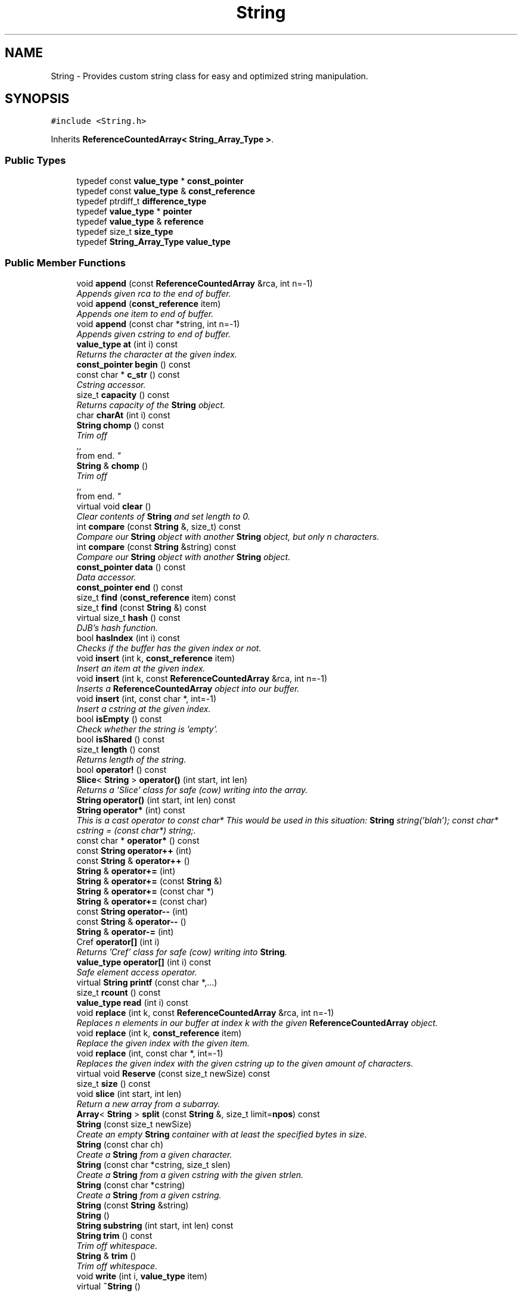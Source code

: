 .TH "String" 3 "18 Dec 2009" "Version 1.0" "BDLIB" \" -*- nroff -*-
.ad l
.nh
.SH NAME
String \- Provides custom string class for easy and optimized string manipulation.  

.PP
.SH SYNOPSIS
.br
.PP
\fC#include <String.h>\fP
.PP
Inherits \fBReferenceCountedArray< String_Array_Type >\fP.
.PP
.SS "Public Types"

.in +1c
.ti -1c
.RI "typedef const \fBvalue_type\fP * \fBconst_pointer\fP"
.br
.ti -1c
.RI "typedef const \fBvalue_type\fP & \fBconst_reference\fP"
.br
.ti -1c
.RI "typedef ptrdiff_t \fBdifference_type\fP"
.br
.ti -1c
.RI "typedef \fBvalue_type\fP * \fBpointer\fP"
.br
.ti -1c
.RI "typedef \fBvalue_type\fP & \fBreference\fP"
.br
.ti -1c
.RI "typedef size_t \fBsize_type\fP"
.br
.ti -1c
.RI "typedef \fBString_Array_Type\fP \fBvalue_type\fP"
.br
.in -1c
.SS "Public Member Functions"

.in +1c
.ti -1c
.RI "void \fBappend\fP (const \fBReferenceCountedArray\fP &rca, int n=-1)"
.br
.RI "\fIAppends given rca to the end of buffer. \fP"
.ti -1c
.RI "void \fBappend\fP (\fBconst_reference\fP item)"
.br
.RI "\fIAppends one item to end of buffer. \fP"
.ti -1c
.RI "void \fBappend\fP (const char *string, int n=-1)"
.br
.RI "\fIAppends given cstring to end of buffer. \fP"
.ti -1c
.RI "\fBvalue_type\fP \fBat\fP (int i) const"
.br
.RI "\fIReturns the character at the given index. \fP"
.ti -1c
.RI "\fBconst_pointer\fP \fBbegin\fP () const"
.br
.ti -1c
.RI "const char * \fBc_str\fP () const "
.br
.RI "\fICstring accessor. \fP"
.ti -1c
.RI "size_t \fBcapacity\fP () const"
.br
.RI "\fIReturns capacity of the \fBString\fP object. \fP"
.ti -1c
.RI "char \fBcharAt\fP (int i) const "
.br
.ti -1c
.RI "\fBString\fP \fBchomp\fP () const "
.br
.RI "\fITrim off 
.br
,,
.br
 from end. \fP"
.ti -1c
.RI "\fBString\fP & \fBchomp\fP ()"
.br
.RI "\fITrim off 
.br
,,
.br
 from end. \fP"
.ti -1c
.RI "virtual void \fBclear\fP ()"
.br
.RI "\fIClear contents of \fBString\fP and set length to 0. \fP"
.ti -1c
.RI "int \fBcompare\fP (const \fBString\fP &, size_t) const "
.br
.RI "\fICompare our \fBString\fP object with another \fBString\fP object, but only n characters. \fP"
.ti -1c
.RI "int \fBcompare\fP (const \fBString\fP &string) const "
.br
.RI "\fICompare our \fBString\fP object with another \fBString\fP object. \fP"
.ti -1c
.RI "\fBconst_pointer\fP \fBdata\fP () const"
.br
.RI "\fIData accessor. \fP"
.ti -1c
.RI "\fBconst_pointer\fP \fBend\fP () const"
.br
.ti -1c
.RI "size_t \fBfind\fP (\fBconst_reference\fP item) const"
.br
.ti -1c
.RI "size_t \fBfind\fP (const \fBString\fP &) const "
.br
.ti -1c
.RI "virtual size_t \fBhash\fP () const "
.br
.RI "\fIDJB's hash function. \fP"
.ti -1c
.RI "bool \fBhasIndex\fP (int i) const"
.br
.RI "\fIChecks if the buffer has the given index or not. \fP"
.ti -1c
.RI "void \fBinsert\fP (int k, \fBconst_reference\fP item)"
.br
.RI "\fIInsert an item at the given index. \fP"
.ti -1c
.RI "void \fBinsert\fP (int k, const \fBReferenceCountedArray\fP &rca, int n=-1)"
.br
.RI "\fIInserts a \fBReferenceCountedArray\fP object into our buffer. \fP"
.ti -1c
.RI "void \fBinsert\fP (int, const char *, int=-1)"
.br
.RI "\fIInsert a cstring at the given index. \fP"
.ti -1c
.RI "bool \fBisEmpty\fP () const"
.br
.RI "\fICheck whether the string is 'empty'. \fP"
.ti -1c
.RI "bool \fBisShared\fP () const"
.br
.ti -1c
.RI "size_t \fBlength\fP () const"
.br
.RI "\fIReturns length of the string. \fP"
.ti -1c
.RI "bool \fBoperator!\fP () const"
.br
.ti -1c
.RI "\fBSlice\fP< \fBString\fP > \fBoperator()\fP (int start, int len)"
.br
.RI "\fIReturns a 'Slice' class for safe (cow) writing into the array. \fP"
.ti -1c
.RI "\fBString\fP \fBoperator()\fP (int start, int len) const "
.br
.ti -1c
.RI "\fBString\fP \fBoperator*\fP (int) const "
.br
.RI "\fIThis is a cast operator to const char* This would be used in this situation: \fBString\fP string('blah'); const char* cstring = (const char*) string;. \fP"
.ti -1c
.RI "const char * \fBoperator*\fP () const "
.br
.ti -1c
.RI "const \fBString\fP \fBoperator++\fP (int)"
.br
.ti -1c
.RI "const \fBString\fP & \fBoperator++\fP ()"
.br
.ti -1c
.RI "\fBString\fP & \fBoperator+=\fP (int)"
.br
.ti -1c
.RI "\fBString\fP & \fBoperator+=\fP (const \fBString\fP &)"
.br
.ti -1c
.RI "\fBString\fP & \fBoperator+=\fP (const char *)"
.br
.ti -1c
.RI "\fBString\fP & \fBoperator+=\fP (const char)"
.br
.ti -1c
.RI "const \fBString\fP \fBoperator--\fP (int)"
.br
.ti -1c
.RI "const \fBString\fP & \fBoperator--\fP ()"
.br
.ti -1c
.RI "\fBString\fP & \fBoperator-=\fP (int)"
.br
.ti -1c
.RI "Cref \fBoperator[]\fP (int i)"
.br
.RI "\fIReturns 'Cref' class for safe (cow) writing into \fBString\fP. \fP"
.ti -1c
.RI "\fBvalue_type\fP \fBoperator[]\fP (int i) const"
.br
.RI "\fISafe element access operator. \fP"
.ti -1c
.RI "virtual \fBString\fP \fBprintf\fP (const char *,...)"
.br
.ti -1c
.RI "size_t \fBrcount\fP () const"
.br
.ti -1c
.RI "\fBvalue_type\fP \fBread\fP (int i) const"
.br
.ti -1c
.RI "void \fBreplace\fP (int k, const \fBReferenceCountedArray\fP &rca, int n=-1)"
.br
.RI "\fIReplaces n elements in our buffer at index k with the given \fBReferenceCountedArray\fP object. \fP"
.ti -1c
.RI "void \fBreplace\fP (int k, \fBconst_reference\fP item)"
.br
.RI "\fIReplace the given index with the given item. \fP"
.ti -1c
.RI "void \fBreplace\fP (int, const char *, int=-1)"
.br
.RI "\fIReplaces the given index with the given cstring up to the given amount of characters. \fP"
.ti -1c
.RI "virtual void \fBReserve\fP (const size_t newSize) const"
.br
.ti -1c
.RI "size_t \fBsize\fP () const"
.br
.ti -1c
.RI "void \fBslice\fP (int start, int len)"
.br
.RI "\fIReturn a new array from a subarray. \fP"
.ti -1c
.RI "\fBArray\fP< \fBString\fP > \fBsplit\fP (const \fBString\fP &, size_t limit=\fBnpos\fP) const "
.br
.ti -1c
.RI "\fBString\fP (const size_t newSize)"
.br
.RI "\fICreate an empty \fBString\fP container with at least the specified bytes in size. \fP"
.ti -1c
.RI "\fBString\fP (const char ch)"
.br
.RI "\fICreate a \fBString\fP from a given character. \fP"
.ti -1c
.RI "\fBString\fP (const char *cstring, size_t slen)"
.br
.RI "\fICreate a \fBString\fP from a given cstring with the given strlen. \fP"
.ti -1c
.RI "\fBString\fP (const char *cstring)"
.br
.RI "\fICreate a \fBString\fP from a given cstring. \fP"
.ti -1c
.RI "\fBString\fP (const \fBString\fP &string)"
.br
.ti -1c
.RI "\fBString\fP ()"
.br
.ti -1c
.RI "\fBString\fP \fBsubstring\fP (int start, int len) const "
.br
.ti -1c
.RI "\fBString\fP \fBtrim\fP () const "
.br
.RI "\fITrim off whitespace. \fP"
.ti -1c
.RI "\fBString\fP & \fBtrim\fP ()"
.br
.RI "\fITrim off whitespace. \fP"
.ti -1c
.RI "void \fBwrite\fP (int i, \fBvalue_type\fP item)"
.br
.ti -1c
.RI "virtual \fB~String\fP ()"
.br
.in -1c
.SS "Static Public Attributes"

.in +1c
.ti -1c
.RI "static const size_t \fBnpos\fP = size_t(-1)"
.br
.in -1c
.SS "Protected Member Functions"

.in +1c
.ti -1c
.RI "void \fBAboutToModify\fP (size_t n) const"
.br
.ti -1c
.RI "void \fBaddLength\fP (size_t diff) const"
.br
.ti -1c
.RI "\fBpointer\fP \fBBuf\fP (int i=0) const"
.br
.RI "\fIMutable Ref->buf+offset reference for use internally. \fP"
.ti -1c
.RI "\fBconst_pointer\fP \fBconstBuf\fP (int i=0) const"
.br
.RI "\fIRef->buf reference for use internally. \fP"
.ti -1c
.RI "void \fBgetOwnCopy\fP () const"
.br
.ti -1c
.RI "void \fBsetLength\fP (size_t newLen) const"
.br
.RI "\fISet the lengths to the specified length. \fP"
.ti -1c
.RI "void \fBsubLength\fP (size_t diff) const"
.br
.in -1c
.SS "Protected Attributes"

.in +1c
.ti -1c
.RI "size_t \fBoffset\fP"
.br
.ti -1c
.RI "size_t \fBsublen\fP"
.br
.in -1c
.SS "Friends"

.in +1c
.ti -1c
.RI "bool \fBoperator!=\fP (const \fBString\fP &, const \fBString\fP &)"
.br
.ti -1c
.RI "\fBString\fP \fBoperator+\fP (const \fBString\fP &, const \fBString\fP &)"
.br
.RI "\fIConcatenates two string objects together. \fP"
.ti -1c
.RI "bool \fBoperator<\fP (const \fBString\fP &, const \fBString\fP &)"
.br
.ti -1c
.RI "std::ostream & \fBoperator<<\fP (std::ostream &, const \fBString\fP &)"
.br
.ti -1c
.RI "bool \fBoperator<=\fP (const \fBString\fP &, const \fBString\fP &)"
.br
.ti -1c
.RI "bool \fBoperator==\fP (const \fBString\fP &, const \fBString\fP &)"
.br
.ti -1c
.RI "bool \fBoperator>\fP (const \fBString\fP &, const \fBString\fP &)"
.br
.ti -1c
.RI "bool \fBoperator>=\fP (const \fBString\fP &, const \fBString\fP &)"
.br
.ti -1c
.RI "std::ostream & \fBoperator>>\fP (std::ostream &, const \fBString\fP &)"
.br
.in -1c
.SH "Detailed Description"
.PP 
Provides custom string class for easy and optimized string manipulation. 

\fBTodo\fP
.RS 4
compute hash on insert, then use to compare instead of strcmp 
.PP
an updating hash as the copy is done. 
.RE
.PP

.PP
Definition at line 59 of file String.h.
.SH "Member Typedef Documentation"
.PP 
.SS "typedef const \fBvalue_type\fP* \fBReferenceCountedArray\fP< \fBString_Array_Type\fP  >::\fBconst_pointer\fP\fC [inherited]\fP"
.PP
Definition at line 171 of file ReferenceCountedArray.h.
.SS "typedef const \fBvalue_type\fP& \fBReferenceCountedArray\fP< \fBString_Array_Type\fP  >::\fBconst_reference\fP\fC [inherited]\fP"
.PP
Definition at line 173 of file ReferenceCountedArray.h.
.SS "typedef ptrdiff_t \fBReferenceCountedArray\fP< \fBString_Array_Type\fP  >::\fBdifference_type\fP\fC [inherited]\fP"
.PP
Definition at line 169 of file ReferenceCountedArray.h.
.SS "typedef \fBvalue_type\fP* \fBReferenceCountedArray\fP< \fBString_Array_Type\fP  >::\fBpointer\fP\fC [inherited]\fP"
.PP
Definition at line 170 of file ReferenceCountedArray.h.
.SS "typedef \fBvalue_type\fP& \fBReferenceCountedArray\fP< \fBString_Array_Type\fP  >::\fBreference\fP\fC [inherited]\fP"
.PP
Definition at line 172 of file ReferenceCountedArray.h.
.SS "typedef size_t \fBReferenceCountedArray\fP< \fBString_Array_Type\fP  >::\fBsize_type\fP\fC [inherited]\fP"
.PP
Definition at line 168 of file ReferenceCountedArray.h.
.SS "typedef \fBString_Array_Type\fP  \fBReferenceCountedArray\fP< \fBString_Array_Type\fP  >::\fBvalue_type\fP\fC [inherited]\fP"
.PP
Definition at line 166 of file ReferenceCountedArray.h.
.SH "Constructor & Destructor Documentation"
.PP 
.SS "String::String ()\fC [inline]\fP"
.PP
Definition at line 69 of file String.h.
.SS "String::String (const \fBString\fP & string)\fC [inline]\fP"
.PP
Definition at line 70 of file String.h.
.SS "String::String (const char * cstring)\fC [inline]\fP"
.PP
Create a \fBString\fP from a given cstring. 
.PP
\fBParameters:\fP
.RS 4
\fIcstring\fP The null-terminated character array to create the object from. 
.RE
.PP
\fBPostcondition:\fP
.RS 4
The buffer has been filled with the string. 
.RE
.PP
\fBTest\fP
.RS 4
\fBString\fP test('Some string'); 
.RE
.PP

.PP
Definition at line 77 of file String.h.
.SS "String::String (const char * cstring, size_t slen)\fC [inline]\fP"
.PP
Create a \fBString\fP from a given cstring with the given strlen. 
.PP
\fBParameters:\fP
.RS 4
\fIcstring\fP The null-terminated character array to create the object from. 
.br
\fIslen\fP The length of the given string to use. 
.RE
.PP
\fBPrecondition:\fP
.RS 4
len > 0 
.RE
.PP
\fBPostcondition:\fP
.RS 4
The buffer has been filled with the string (up to len characters). 
.RE
.PP
\fBTest\fP
.RS 4
\fBString\fP test('Some string'); 
.RE
.PP

.PP
Definition at line 87 of file String.h.
.SS "String::String (const char ch)\fC [inline]\fP"
.PP
Create a \fBString\fP from a given character. 
.PP
\fBParameters:\fP
.RS 4
\fIch\fP The character to create the string from. 
.RE
.PP
\fBPostcondition:\fP
.RS 4
A stringBuf has been initialized. 
.PP
The buffer has been filled with the caracter. 
.RE
.PP
\fBTest\fP
.RS 4
\fBString\fP test('a'); 
.RE
.PP

.PP
Definition at line 96 of file String.h.
.SS "String::String (const size_t newSize)\fC [inline, explicit]\fP"
.PP
Create an empty \fBString\fP container with at least the specified bytes in size. 
.PP
\fBParameters:\fP
.RS 4
\fInewSize\fP Reserve at least this many bytes for this \fBString\fP. 
.RE
.PP
\fBPostcondition:\fP
.RS 4
This string's memory will also never be shrunk. 
.PP
A buffer has been created.
.RE
.PP
The idea behind this is that if a specific size was asked for, the buffer is like a char buf[N]; 
.PP
Definition at line 107 of file String.h.
.SS "virtual String::~String ()\fC [inline, virtual]\fP"
.PP
Definition at line 110 of file String.h.
.SH "Member Function Documentation"
.PP 
.SS "void \fBReferenceCountedArray\fP< \fBString_Array_Type\fP  >::AboutToModify (size_t n) const\fC [inline, protected, inherited]\fP"
.PP
Definition at line 297 of file ReferenceCountedArray.h.
.SS "void \fBReferenceCountedArray\fP< \fBString_Array_Type\fP  >::addLength (size_t diff) const\fC [inline, protected, inherited]\fP"
.PP
\fBSee also:\fP
.RS 4
\fBsetLength()\fP 
.RE
.PP

.PP
Definition at line 207 of file ReferenceCountedArray.h.
.SS "void \fBReferenceCountedArray\fP< \fBString_Array_Type\fP  >::append (const \fBReferenceCountedArray\fP< \fBString_Array_Type\fP > & rca, int n = \fC-1\fP)\fC [inline, inherited]\fP"
.PP
Appends given rca to the end of buffer. 
.PP
\fBParameters:\fP
.RS 4
\fIrca\fP The rca to be appended. 
.br
\fIn\fP How many characters to copy from the \fBReferenceCountedArray\fP object. 
.RE
.PP
\fBPostcondition:\fP
.RS 4
The buffer is allocated. This is the same as inserting the rca at the end of the buffer. 
.RE
.PP

.PP
Definition at line 570 of file ReferenceCountedArray.h.
.SS "void \fBReferenceCountedArray\fP< \fBString_Array_Type\fP  >::append (\fBconst_reference\fP item)\fC [inline, inherited]\fP"
.PP
Appends one item to end of buffer. 
.PP
\fBParameters:\fP
.RS 4
\fIitem\fP The item to be appended. 
.RE
.PP
\fBPostcondition:\fP
.RS 4
The buffer is allocated. 
.PP
The item is appended at the end of the buffer. This is the same as inserting the item at the end of the buffer. 
.RE
.PP

.PP
Definition at line 562 of file ReferenceCountedArray.h.
.SS "void String::append (const char * string, int n = \fC-1\fP)\fC [inline]\fP"
.PP
Appends given cstring to end of buffer. 
.PP
\fBParameters:\fP
.RS 4
\fIstring\fP The cstring to be appended. 
.br
\fIn\fP How many characters to copy from the string. 
.RE
.PP
\fBPostcondition:\fP
.RS 4
The buffer is allocated. This is the same as inserting the string at the end of the buffer. 
.RE
.PP

.PP
Definition at line 221 of file String.h.
.SS "\fBvalue_type\fP \fBReferenceCountedArray\fP< \fBString_Array_Type\fP  >::at (int i) const\fC [inline, inherited]\fP"
.PP
Returns the character at the given index. 
.PP
\fBReturns:\fP
.RS 4
The character at the given index. 
.RE
.PP
\fBParameters:\fP
.RS 4
\fIi\fP Index to return. 
.RE
.PP
\fBPrecondition:\fP
.RS 4
The index must exist. 
.RE
.PP
\fBSee also:\fP
.RS 4
\fBoperator[]()\fP 
.RE
.PP
\fBTodo\fP
.RS 4
Perhaps this should throw an exception if out of range? 
.RE
.PP

.PP
Definition at line 520 of file ReferenceCountedArray.h.
.SS "\fBconst_pointer\fP \fBReferenceCountedArray\fP< \fBString_Array_Type\fP  >::begin () const\fC [inline, inherited]\fP"
.PP
Definition at line 416 of file ReferenceCountedArray.h.
.SS "\fBpointer\fP \fBReferenceCountedArray\fP< \fBString_Array_Type\fP  >::Buf (int i = \fC0\fP) const\fC [inline, protected, inherited]\fP"
.PP
Mutable Ref->buf+offset reference for use internally. 
.PP
Mutable Ref->buf reference for use internally 
.PP
Definition at line 222 of file ReferenceCountedArray.h.
.SS "const char* String::c_str () const\fC [inline]\fP"
.PP
Cstring accessor. 
.PP
\fBReturns:\fP
.RS 4
A null-terminated character array (cstring). 
.RE
.PP
\fBPostcondition:\fP
.RS 4
The buffer size is (possibly) incremented by 1 for the '' character. 
.PP
There is a '' at the end of the buffer. 
.PP
The actual \fBString\fP size is unchanged. 
.RE
.PP

.PP
Definition at line 126 of file String.h.
.SS "size_t \fBReferenceCountedArray\fP< \fBString_Array_Type\fP  >::capacity () const\fC [inline, inherited]\fP"
.PP
Returns capacity of the \fBString\fP object. 
.PP
\fBReturns:\fP
.RS 4
Capacity of the \fBString\fP object. 
.RE
.PP

.PP
Definition at line 385 of file ReferenceCountedArray.h.
.SS "char String::charAt (int i) const\fC [inline]\fP"
.PP
Definition at line 177 of file String.h.
.SS "\fBString\fP String::chomp () const\fC [inline]\fP"
.PP
Trim off 
.br
,,
.br
 from end. 
.PP
\fBReturns:\fP
.RS 4
New string 
.RE
.PP

.PP
Definition at line 163 of file String.h.
.SS "\fBString\fP & String::chomp ()"
.PP
Trim off 
.br
,,
.br
 from end. 
.PP
\fBReturns:\fP
.RS 4
The string, to allow for chaining 
.RE
.PP

.PP
Definition at line 214 of file String.cpp.
.SS "virtual void \fBReferenceCountedArray\fP< \fBString_Array_Type\fP  >::clear ()\fC [inline, virtual, inherited]\fP"
.PP
Clear contents of \fBString\fP and set length to 0. 
.PP
Definition at line 379 of file ReferenceCountedArray.h.
.SS "int String::compare (const \fBString\fP & str, size_t n) const"
.PP
Compare our \fBString\fP object with another \fBString\fP object, but only n characters. 
.PP
\fBParameters:\fP
.RS 4
\fIstr\fP The \fBString\fP object to compare to. 
.br
\fIn\fP The number of characters to compare. 
.RE
.PP
\fBReturns:\fP
.RS 4
an integer less than, equal to, or greater than zero if our buffer is found, respectively, to be less than, to match, or be greater than str. 
.RE
.PP

.PP
Definition at line 47 of file String.cpp.
.SS "int String::compare (const \fBString\fP & string) const\fC [inline]\fP"
.PP
Compare our \fBString\fP object with another \fBString\fP object. 
.PP
\fBParameters:\fP
.RS 4
\fIstring\fP The \fBString\fP object to compare to 
.RE
.PP
\fBReturns:\fP
.RS 4
an integer less than, equal to, or greater than zero if our buffer is found, respectively, to be less than, to match, or be greater than str. 
.RE
.PP

.PP
Definition at line 209 of file String.h.
.SS "\fBconst_pointer\fP \fBReferenceCountedArray\fP< \fBString_Array_Type\fP  >::constBuf (int i = \fC0\fP) const\fC [inline, protected, inherited]\fP"
.PP
Ref->buf reference for use internally. 
.PP
Definition at line 227 of file ReferenceCountedArray.h.
.SS "\fBconst_pointer\fP \fBReferenceCountedArray\fP< \fBString_Array_Type\fP  >::data () const\fC [inline, inherited]\fP"
.PP
Data accessor. 
.PP
\fBReturns:\fP
.RS 4
Pointer to array of characters (not necesarily null-terminated). 
.RE
.PP

.PP
Definition at line 415 of file ReferenceCountedArray.h.
.SS "\fBconst_pointer\fP \fBReferenceCountedArray\fP< \fBString_Array_Type\fP  >::end () const\fC [inline, inherited]\fP"
.PP
Definition at line 417 of file ReferenceCountedArray.h.
.SS "size_t \fBReferenceCountedArray\fP< \fBString_Array_Type\fP  >::find (\fBconst_reference\fP item) const\fC [inline, inherited]\fP"
.PP
Definition at line 425 of file ReferenceCountedArray.h.
.SS "size_t String::find (const \fBString\fP & str) const"
.PP
Definition at line 228 of file String.cpp.
.SS "void \fBReferenceCountedArray\fP< \fBString_Array_Type\fP  >::getOwnCopy () const\fC [inline, protected, inherited]\fP"
.PP
Definition at line 296 of file ReferenceCountedArray.h.
.SS "size_t String::hash () const\fC [virtual]\fP"
.PP
DJB's hash function. 
.PP
Implements \fBReferenceCountedArray< String_Array_Type >\fP.
.PP
Definition at line 238 of file String.cpp.
.SS "bool \fBReferenceCountedArray\fP< \fBString_Array_Type\fP  >::hasIndex (int i) const\fC [inline, inherited]\fP"
.PP
Checks if the buffer has the given index or not. 
.PP
\fBReturns:\fP
.RS 4
Boolean true/false as to whether or not index exists. 
.RE
.PP
\fBParameters:\fP
.RS 4
\fIi\fP Index to check. 
.RE
.PP

.PP
Definition at line 438 of file ReferenceCountedArray.h.
.SS "void \fBReferenceCountedArray\fP< \fBString_Array_Type\fP  >::insert (int k, \fBconst_reference\fP item)\fC [inline, inherited]\fP"
.PP
Insert an item at the given index. 
.PP
\fBParameters:\fP
.RS 4
\fIk\fP The index to insert at. 
.br
\fIitem\fP The item to be inserted. 
.RE
.PP
\fBPostcondition:\fP
.RS 4
A buffer is allocated. 
.PP
If the old buffer was too small, it is enlarged. 
.PP
The item is inserted at the given index. 
.RE
.PP

.PP
Definition at line 609 of file ReferenceCountedArray.h.
.SS "void \fBReferenceCountedArray\fP< \fBString_Array_Type\fP  >::insert (int k, const \fBReferenceCountedArray\fP< \fBString_Array_Type\fP > & rca, int n = \fC-1\fP)\fC [inline, inherited]\fP"
.PP
Inserts a \fBReferenceCountedArray\fP object into our buffer. 
.PP
\fBParameters:\fP
.RS 4
\fIk\fP The index to insert at. 
.br
\fIrca\fP The rca to insert. 
.br
\fIn\fP The length to insert. 
.RE
.PP
\fBPostcondition:\fP
.RS 4
The buffer contains n items from rca inserted at index k. 
.RE
.PP

.PP
Definition at line 580 of file ReferenceCountedArray.h.
.SS "void String::insert (int k, const char * string, int n = \fC-1\fP)"
.PP
Insert a cstring at the given index. 
.PP
\fBParameters:\fP
.RS 4
\fIstring\fP The cstring to be inserted. 
.br
\fIk\fP The index to insert at. 
.br
\fIn\fP Up to this many characters will be used from the string. 
.RE
.PP
\fBPostcondition:\fP
.RS 4
A buffer is allocated. 
.PP
If the old buffer was too small, it is enlarged. 
.PP
The string is inserted at the given index. 
.RE
.PP

.PP
Definition at line 77 of file String.cpp.
.SS "bool \fBReferenceCountedArray\fP< \fBString_Array_Type\fP  >::isEmpty () const\fC [inline, inherited]\fP"
.PP
Check whether the string is 'empty'. 
.PP
\fBReturns:\fP
.RS 4
True if empty, false if non-empty 
.RE
.PP

.PP
Definition at line 403 of file ReferenceCountedArray.h.
.SS "bool \fBReferenceCountedArray\fP< \fBString_Array_Type\fP  >::isShared () const\fC [inline, inherited]\fP"
.PP
\fBReturns:\fP
.RS 4
True if this object is shared; false if not. 
.RE
.PP

.PP
Definition at line 367 of file ReferenceCountedArray.h.
.SS "size_t \fBReferenceCountedArray\fP< \fBString_Array_Type\fP  >::length () const\fC [inline, inherited]\fP"
.PP
Returns length of the string. 
.PP
\fBReturns:\fP
.RS 4
Length of the string. 
.RE
.PP

.PP
Definition at line 393 of file ReferenceCountedArray.h.
.SS "bool \fBReferenceCountedArray\fP< \fBString_Array_Type\fP  >::operator! () const\fC [inline, inherited]\fP"
.PP
\fBSee also:\fP
.RS 4
\fBisEmpty()\fP This is for: if (!string) Having if(string) conflicts with another operator 
.RE
.PP

.PP
Definition at line 409 of file ReferenceCountedArray.h.
.SS "\fBSlice\fP<\fBString\fP> String::operator() (int start, int len)\fC [inline]\fP"
.PP
Returns a 'Slice' class for safe (cow) writing into the array. 
.PP
\fBSee also:\fP
.RS 4
\fBSlice\fP 
.RE
.PP
\fBParameters:\fP
.RS 4
\fIstart\fP Starting position 
.br
\fIlen\fP How many items to use 
.RE
.PP

.PP
Definition at line 200 of file String.h.
.SS "\fBString\fP String::operator() (int start, int len) const\fC [inline]\fP"
.PP
Definition at line 192 of file String.h.
.SS "\fBString\fP String::operator* (int times) const"
.PP
This is a cast operator to const char* This would be used in this situation: \fBString\fP string('blah'); const char* cstring = (const char*) string;. 
.PP
\fBSee also:\fP
.RS 4
\fBc_str()\fP Returns a new \fBString\fP containing integer copies of the receiver. 
.RE
.PP
\fBReturns:\fP
.RS 4
a new \fBString\fP from Ruby 
.RE
.PP

.PP
Definition at line 196 of file String.cpp.
.SS "const char* String::operator* () const\fC [inline]\fP"
.PP
\fBSee also:\fP
.RS 4
\fBc_str()\fP 
.RE
.PP

.PP
Definition at line 135 of file String.h.
.SS "const \fBString\fP String::operator++ (int)\fC [inline]\fP"
.PP
Definition at line 309 of file String.h.
.SS "const \fBString\fP & String::operator++ ()\fC [inline]\fP"
.PP
Definition at line 305 of file String.h.
.SS "\fBString\fP & String::operator+= (int n)\fC [inline]\fP"
.PP
Definition at line 356 of file String.h.
.SS "\fBString\fP & String::operator+= (const \fBString\fP & string)\fC [inline]\fP"
.PP
\fBSee also:\fP
.RS 4
append(const String&) 
.RE
.PP

.PP
Definition at line 351 of file String.h.
.SS "\fBString\fP & String::operator+= (const char * string)\fC [inline]\fP"
.PP
\fBSee also:\fP
.RS 4
append(const char*) 
.RE
.PP

.PP
Definition at line 343 of file String.h.
.SS "\fBString\fP & String::operator+= (const char ch)\fC [inline]\fP"
.PP
\fBSee also:\fP
.RS 4
append(const char) 
.RE
.PP

.PP
Definition at line 335 of file String.h.
.SS "const \fBString\fP String::operator-- (int)\fC [inline]\fP"
.PP
Definition at line 320 of file String.h.
.SS "const \fBString\fP & String::operator-- ()\fC [inline]\fP"
.PP
Definition at line 316 of file String.h.
.SS "\fBString\fP & String::operator-= (int n)\fC [inline]\fP"
.PP
Definition at line 369 of file String.h.
.SS "Cref \fBReferenceCountedArray\fP< \fBString_Array_Type\fP  >::operator[] (int i)\fC [inline, inherited]\fP"
.PP
Returns 'Cref' class for safe (cow) writing into \fBString\fP. 
.PP
\fBSee also:\fP
.RS 4
Cref 
.RE
.PP

.PP
Definition at line 510 of file ReferenceCountedArray.h.
.SS "\fBvalue_type\fP \fBReferenceCountedArray\fP< \fBString_Array_Type\fP  >::operator[] (int i) const\fC [inline, inherited]\fP"
.PP
Safe element access operator. 
.PP
\fBTodo\fP
.RS 4
This is only called on a (const) \fBString\fP, but should for a \fBString\fP as well. 
.RE
.PP

.PP
Definition at line 460 of file ReferenceCountedArray.h.
.SS "\fBString\fP String::printf (const char * format,  ...)\fC [virtual]\fP"
.PP
Definition at line 203 of file String.cpp.
.SS "size_t \fBReferenceCountedArray\fP< \fBString_Array_Type\fP  >::rcount () const\fC [inline, inherited]\fP"
.PP
Definition at line 363 of file ReferenceCountedArray.h.
.SS "\fBvalue_type\fP \fBReferenceCountedArray\fP< \fBString_Array_Type\fP  >::read (int i) const\fC [inline, inherited]\fP"
.PP
\fBSee also:\fP
.RS 4
\fBat()\fP Unlinke \fBat()\fP this is unchecked. 
.RE
.PP

.PP
Definition at line 449 of file ReferenceCountedArray.h.
.SS "void \fBReferenceCountedArray\fP< \fBString_Array_Type\fP  >::replace (int k, const \fBReferenceCountedArray\fP< \fBString_Array_Type\fP > & rca, int n = \fC-1\fP)\fC [inline, inherited]\fP"
.PP
Replaces n elements in our buffer at index k with the given \fBReferenceCountedArray\fP object. 
.PP
\fBParameters:\fP
.RS 4
\fIk\fP The index to replace at. 
.br
\fIrca\fP The \fBReferenceCountedArray\fP object to replace with. 
.br
\fIn\fP The number of characters to use for the replace. 
.RE
.PP

.PP
Definition at line 639 of file ReferenceCountedArray.h.
.SS "void \fBReferenceCountedArray\fP< \fBString_Array_Type\fP  >::replace (int k, \fBconst_reference\fP item)\fC [inline, inherited]\fP"
.PP
Replace the given index with the given item. 
.PP
\fBParameters:\fP
.RS 4
\fIk\fP The index to replace. 
.br
\fIitem\fP The item to replace with. 
.RE
.PP
\fBPostcondition:\fP
.RS 4
The given index has been replaced. 
.PP
COW is done if needed. 
.RE
.PP

.PP
Definition at line 626 of file ReferenceCountedArray.h.
.SS "void String::replace (int k, const char * string, int n = \fC-1\fP)"
.PP
Replaces the given index with the given cstring up to the given amount of characters. 
.PP
\fBParameters:\fP
.RS 4
\fIk\fP The index to replace at. 
.br
\fIstring\fP The cstring to replace with. 
.br
\fIn\fP How many characters to use from string. 
.RE
.PP

.PP
Definition at line 96 of file String.cpp.
.SS "virtual void \fBReferenceCountedArray\fP< \fBString_Array_Type\fP  >::Reserve (const size_t newSize) const\fC [inline, virtual, inherited]\fP"
.PP
\fBSee also:\fP
.RS 4
\fBArrayRef::Reserve()\fP 
.RE
.PP
\fBPostcondition:\fP
.RS 4
The \fBString\fP will also never shrink after this. 
.RE
.PP

.PP
Definition at line 374 of file ReferenceCountedArray.h.
.SS "void \fBReferenceCountedArray\fP< \fBString_Array_Type\fP  >::setLength (size_t newLen) const\fC [inline, protected, inherited]\fP"
.PP
Set the lengths to the specified length. 
.PP
\fBParameters:\fP
.RS 4
\fInewLen\fP the new length to set to 
.RE
.PP

.PP
Definition at line 202 of file ReferenceCountedArray.h.
.SS "size_t \fBReferenceCountedArray\fP< \fBString_Array_Type\fP  >::size () const\fC [inline, inherited]\fP"
.PP
\fBSee also:\fP
.RS 4
\fBlength()\fP 
.RE
.PP

.PP
Definition at line 397 of file ReferenceCountedArray.h.
.SS "void \fBReferenceCountedArray\fP< \fBString_Array_Type\fP  >::slice (int start, int len)\fC [inline, inherited]\fP"
.PP
Return a new array from a subarray. 
.PP
\fBReturns:\fP
.RS 4
a new \fBReferenceCountedArray\fP 
.RE
.PP
\fBParameters:\fP
.RS 4
\fIstart\fP The offset to begin the subarray from (indexed from 0) 
.br
\fIlen\fP The length of the subarray to return The returned slice is a reference to the original array until modified. 
.RE
.PP

.PP
Definition at line 529 of file ReferenceCountedArray.h.
.SS "\fBArray\fP< \fBString\fP > String::split (const \fBString\fP & delim, size_t limit = \fC\fBnpos\fP\fP) const"
.PP
Definition at line 152 of file String.cpp.
.SS "void \fBReferenceCountedArray\fP< \fBString_Array_Type\fP  >::subLength (size_t diff) const\fC [inline, protected, inherited]\fP"
.PP
\fBSee also:\fP
.RS 4
\fBsetLength()\fP 
.RE
.PP

.PP
Definition at line 212 of file ReferenceCountedArray.h.
.SS "\fBString\fP String::substring (int start, int len) const\fC [inline]\fP"
.PP
Definition at line 183 of file String.h.
.SS "\fBString\fP String::trim () const\fC [inline]\fP"
.PP
Trim off whitespace. 
.PP
\fBReturns:\fP
.RS 4
New string 
.RE
.PP

.PP
Definition at line 175 of file String.h.
.SS "\fBString\fP & String::trim ()"
.PP
Trim off whitespace. 
.PP
\fBReturns:\fP
.RS 4
The string, to allow for chaining 
.RE
.PP

.PP
Definition at line 220 of file String.cpp.
.SS "void \fBReferenceCountedArray\fP< \fBString_Array_Type\fP  >::write (int i, \fBvalue_type\fP item)\fC [inline, inherited]\fP"
.PP
Definition at line 451 of file ReferenceCountedArray.h.
.SH "Friends And Related Function Documentation"
.PP 
.SS "bool operator!= (const \fBString\fP & lhs, const \fBString\fP & rhs)\fC [friend]\fP"
.PP
Definition at line 387 of file String.h.
.SS "\fBString\fP operator+ (const \fBString\fP & string1, const \fBString\fP & string2)\fC [friend]\fP"
.PP
Concatenates two string objects together. 
.PP
\fBParameters:\fP
.RS 4
\fIstring1\fP The LHS string. 
.br
\fIstring2\fP The RHS string. 
.RE
.PP
\fBPostcondition:\fP
.RS 4
A new string is allocated, reference copied and returned. 
.RE
.PP
\fBReturns:\fP
.RS 4
Returns a new string that can be reference copied by the lvalue. 
.RE
.PP

.PP
Definition at line 299 of file String.h.
.SS "bool operator< (const \fBString\fP & lhs, const \fBString\fP & rhs)\fC [friend]\fP"
.PP
Definition at line 391 of file String.h.
.SS "std::ostream& operator<< (std::ostream & os, const \fBString\fP & string)\fC [friend]\fP"
.PP
Definition at line 439 of file String.h.
.SS "bool operator<= (const \fBString\fP & lhs, const \fBString\fP & rhs)\fC [friend]\fP"
.PP
Definition at line 395 of file String.h.
.SS "bool operator== (const \fBString\fP & lhs, const \fBString\fP & rhs)\fC [friend]\fP"
.PP
Definition at line 383 of file String.h.
.SS "bool operator> (const \fBString\fP & lhs, const \fBString\fP & rhs)\fC [friend]\fP"
.PP
Definition at line 399 of file String.h.
.SS "bool operator>= (const \fBString\fP & lhs, const \fBString\fP & rhs)\fC [friend]\fP"
.PP
Definition at line 403 of file String.h.
.SS "std::ostream& operator>> (std::ostream &, const \fBString\fP &)\fC [friend]\fP"
.PP
.SH "Member Data Documentation"
.PP 
.SS "BDLIB_NS_BEGIN const size_t \fBString::npos\fP = size_t(-1)\fC [static]\fP"
.PP
Definition at line 66 of file String.h.
.SS "size_t \fBReferenceCountedArray\fP< \fBString_Array_Type\fP  >::\fBoffset\fP\fC [mutable, protected, inherited]\fP"
.PP
This is for subarrays: so we know where the subarray starts. 
.PP
Definition at line 238 of file ReferenceCountedArray.h.
.SS "size_t \fBReferenceCountedArray\fP< \fBString_Array_Type\fP  >::\fBsublen\fP\fC [mutable, protected, inherited]\fP"
.PP
This is for subarrays: so we know where the subarray ends. 
.PP
Definition at line 242 of file ReferenceCountedArray.h.

.SH "Author"
.PP 
Generated automatically by Doxygen for BDLIB from the source code.
